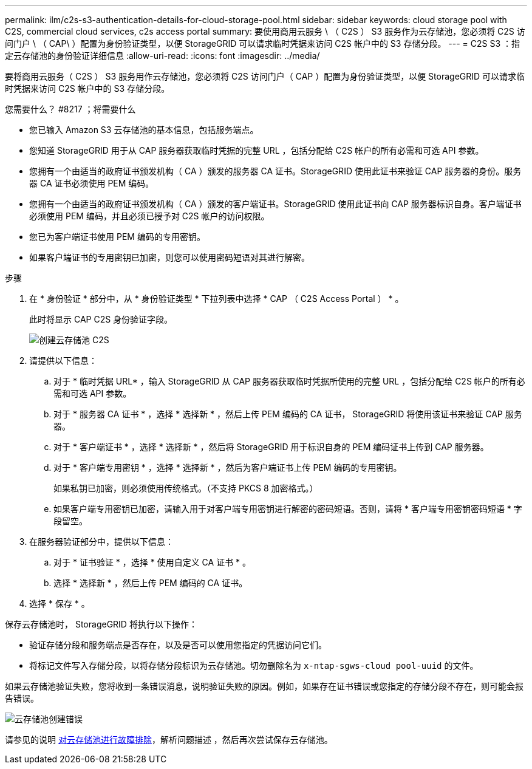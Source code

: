 ---
permalink: ilm/c2s-s3-authentication-details-for-cloud-storage-pool.html 
sidebar: sidebar 
keywords: cloud storage pool with C2S, commercial cloud services, c2s access portal 
summary: 要使用商用云服务 \ （ C2S ） S3 服务作为云存储池，您必须将 C2S 访问门户 \ （ CAP\ ）配置为身份验证类型，以便 StorageGRID 可以请求临时凭据来访问 C2S 帐户中的 S3 存储分段。 
---
= C2S S3 ：指定云存储池的身份验证详细信息
:allow-uri-read: 
:icons: font
:imagesdir: ../media/


[role="lead"]
要将商用云服务（ C2S ） S3 服务用作云存储池，您必须将 C2S 访问门户（ CAP ）配置为身份验证类型，以便 StorageGRID 可以请求临时凭据来访问 C2S 帐户中的 S3 存储分段。

.您需要什么？ #8217 ；将需要什么
* 您已输入 Amazon S3 云存储池的基本信息，包括服务端点。
* 您知道 StorageGRID 用于从 CAP 服务器获取临时凭据的完整 URL ，包括分配给 C2S 帐户的所有必需和可选 API 参数。
* 您拥有一个由适当的政府证书颁发机构（ CA ）颁发的服务器 CA 证书。StorageGRID 使用此证书来验证 CAP 服务器的身份。服务器 CA 证书必须使用 PEM 编码。
* 您拥有一个由适当的政府证书颁发机构（ CA ）颁发的客户端证书。StorageGRID 使用此证书向 CAP 服务器标识自身。客户端证书必须使用 PEM 编码，并且必须已授予对 C2S 帐户的访问权限。
* 您已为客户端证书使用 PEM 编码的专用密钥。
* 如果客户端证书的专用密钥已加密，则您可以使用密码短语对其进行解密。


.步骤
. 在 * 身份验证 * 部分中，从 * 身份验证类型 * 下拉列表中选择 * CAP （ C2S Access Portal ） * 。
+
此时将显示 CAP C2S 身份验证字段。

+
image::../media/cloud_storage_pool_create_c2s.png[创建云存储池 C2S]

. 请提供以下信息：
+
.. 对于 * 临时凭据 URL* ，输入 StorageGRID 从 CAP 服务器获取临时凭据所使用的完整 URL ，包括分配给 C2S 帐户的所有必需和可选 API 参数。
.. 对于 * 服务器 CA 证书 * ，选择 * 选择新 * ，然后上传 PEM 编码的 CA 证书， StorageGRID 将使用该证书来验证 CAP 服务器。
.. 对于 * 客户端证书 * ，选择 * 选择新 * ，然后将 StorageGRID 用于标识自身的 PEM 编码证书上传到 CAP 服务器。
.. 对于 * 客户端专用密钥 * ，选择 * 选择新 * ，然后为客户端证书上传 PEM 编码的专用密钥。
+
如果私钥已加密，则必须使用传统格式。（不支持 PKCS 8 加密格式。）

.. 如果客户端专用密钥已加密，请输入用于对客户端专用密钥进行解密的密码短语。否则，请将 * 客户端专用密钥密码短语 * 字段留空。


. 在服务器验证部分中，提供以下信息：
+
.. 对于 * 证书验证 * ，选择 * 使用自定义 CA 证书 * 。
.. 选择 * 选择新 * ，然后上传 PEM 编码的 CA 证书。


. 选择 * 保存 * 。


保存云存储池时， StorageGRID 将执行以下操作：

* 验证存储分段和服务端点是否存在，以及是否可以使用您指定的凭据访问它们。
* 将标记文件写入存储分段，以将存储分段标识为云存储池。切勿删除名为 `x-ntap-sgws-cloud pool-uuid` 的文件。


如果云存储池验证失败，您将收到一条错误消息，说明验证失败的原因。例如，如果存在证书错误或您指定的存储分段不存在，则可能会报告错误。

image::../media/cloud_storage_pool_create_error.gif[云存储池创建错误]

请参见的说明 xref:troubleshooting-cloud-storage-pools.adoc[对云存储池进行故障排除]，解析问题描述 ，然后再次尝试保存云存储池。
